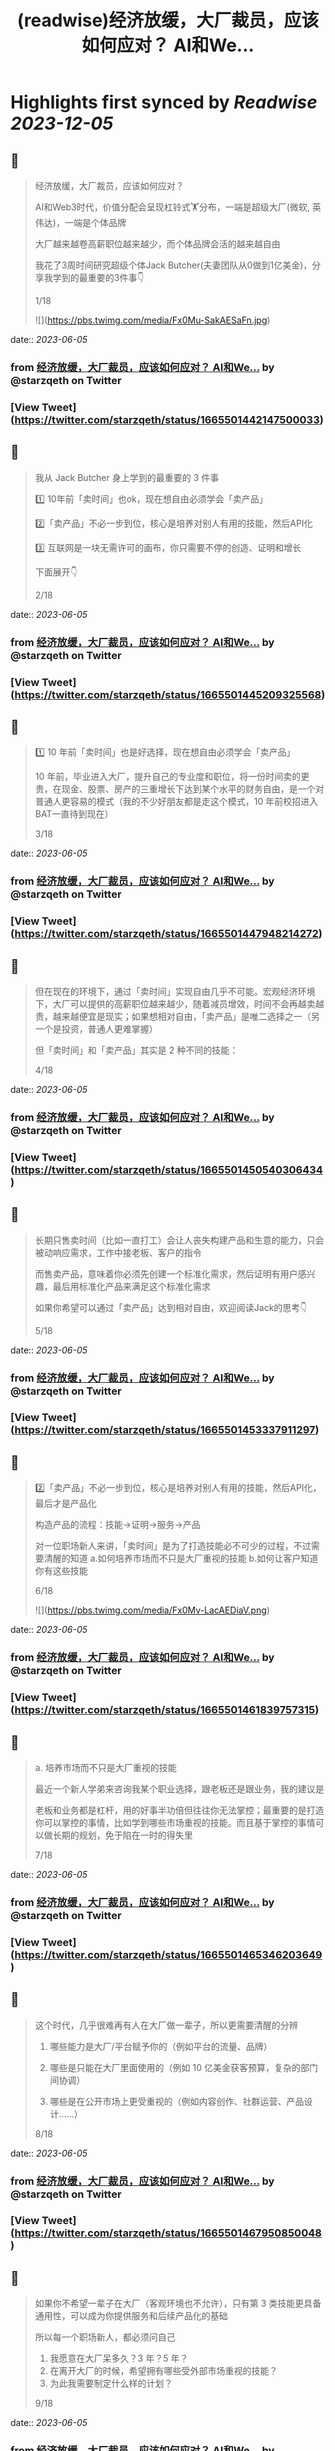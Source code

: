:PROPERTIES:
:title: (readwise)经济放缓，大厂裁员，应该如何应对？ AI和We...
:END:

:PROPERTIES:
:author: [[starzqeth on Twitter]]
:full-title: "经济放缓，大厂裁员，应该如何应对？ AI和We..."
:category: [[tweets]]
:url: https://twitter.com/starzqeth/status/1665501442147500033
:image-url: https://pbs.twimg.com/profile_images/1573915848384778241/pONOmFm3.jpg
:END:

* Highlights first synced by [[Readwise]] [[2023-12-05]]
** 📌
#+BEGIN_QUOTE
经济放缓，大厂裁员，应该如何应对？

AI和Web3时代，价值分配会呈现杠铃式🏋️分布，一端是超级大厂(微软, 英伟达)，一端是个体品牌

大厂越来越卷高薪职位越来越少，而个体品牌会活的越来越自由

我花了3周时间研究超级个体Jack Butcher(夫妻团队从0做到1亿美金)，分享我学到的最重要的3件事👇

1/18 

![](https://pbs.twimg.com/media/Fx0Mu-SakAESaFn.jpg) 
#+END_QUOTE
    date:: [[2023-06-05]]
*** from _经济放缓，大厂裁员，应该如何应对？ AI和We..._ by @starzqeth on Twitter
*** [View Tweet](https://twitter.com/starzqeth/status/1665501442147500033)
** 📌
#+BEGIN_QUOTE
我从 Jack Butcher 身上学到的最重要的 3 件事

1️⃣ 10年前「卖时间」也ok，现在想自由必须学会「卖产品」

2️⃣「卖产品」不必一步到位，核心是培养对别人有用的技能，然后API化

3️⃣ 互联网是一块无需许可的画布，你只需要不停的创造、证明和增长

下面展开👇

2/18 
#+END_QUOTE
    date:: [[2023-06-05]]
*** from _经济放缓，大厂裁员，应该如何应对？ AI和We..._ by @starzqeth on Twitter
*** [View Tweet](https://twitter.com/starzqeth/status/1665501445209325568)
** 📌
#+BEGIN_QUOTE
1️⃣ 10 年前「卖时间」也是好选择，现在想自由必须学会「卖产品」

10 年前，毕业进入大厂，提升自己的专业度和职位，将一份时间卖的更贵，在现金、股票、房产的三重增长下达到某个水平的财务自由，是一个对普通人更容易的模式（我的不少好朋友都是走这个模式，10 年前校招进入BAT一直待到现在）

3/18 
#+END_QUOTE
    date:: [[2023-06-05]]
*** from _经济放缓，大厂裁员，应该如何应对？ AI和We..._ by @starzqeth on Twitter
*** [View Tweet](https://twitter.com/starzqeth/status/1665501447948214272)
** 📌
#+BEGIN_QUOTE
但在现在的环境下，通过「卖时间」实现自由几乎不可能。宏观经济环境下，大厂可以提供的高薪职位越来越少，随着减员增效，时间不会再越卖越贵，越来越便宜是现实；如果想相对自由，「卖产品」是唯二选择之一（另一个是投资，普通人更难掌握）

但「卖时间」和「卖产品」其实是 2 种不同的技能：

4/18 
#+END_QUOTE
    date:: [[2023-06-05]]
*** from _经济放缓，大厂裁员，应该如何应对？ AI和We..._ by @starzqeth on Twitter
*** [View Tweet](https://twitter.com/starzqeth/status/1665501450540306434)
** 📌
#+BEGIN_QUOTE
长期只售卖时间（比如一直打工）会让人丧失构建产品和生意的能力，只会被动响应需求，工作中接老板、客户的指令

而售卖产品，意味着你必须先创建一个标准化需求，然后证明有用户感兴趣，最后用标准化产品来满足这个标准化需求

如果你希望可以通过「卖产品」达到相对自由，欢迎阅读Jack的思考👇

5/18 
#+END_QUOTE
    date:: [[2023-06-05]]
*** from _经济放缓，大厂裁员，应该如何应对？ AI和We..._ by @starzqeth on Twitter
*** [View Tweet](https://twitter.com/starzqeth/status/1665501453337911297)
** 📌
#+BEGIN_QUOTE
2️⃣「卖产品」不必一步到位，核心是培养对别人有用的技能，然后API化，最后才是产品化

构造产品的流程：技能→证明→服务→产品

对一位职场新人来讲，「卖时间」是为了打造技能必不可少的过程，不过需要清醒的知道
a.如何培养市场而不只是大厂重视的技能
b.如何让客户知道你有这些技能

6/18 

![](https://pbs.twimg.com/media/Fx0Mv-LacAEDiaV.png) 
#+END_QUOTE
    date:: [[2023-06-05]]
*** from _经济放缓，大厂裁员，应该如何应对？ AI和We..._ by @starzqeth on Twitter
*** [View Tweet](https://twitter.com/starzqeth/status/1665501461839757315)
** 📌
#+BEGIN_QUOTE
a. 培养市场而不只是大厂重视的技能

最近一个新人学弟来咨询我某个职业选择，跟老板还是跟业务，我的建议是

老板和业务都是杠杆，用的好事半功倍但往往你无法掌控；最重要的是打造你可以掌控的事情，比如学到哪些市场重视的技能。而且基于掌控的事情可以做长期的规划，免于陷在一时的得失里

7/18 
#+END_QUOTE
    date:: [[2023-06-05]]
*** from _经济放缓，大厂裁员，应该如何应对？ AI和We..._ by @starzqeth on Twitter
*** [View Tweet](https://twitter.com/starzqeth/status/1665501465346203649)
** 📌
#+BEGIN_QUOTE
这个时代，几乎很难再有人在大厂做一辈子，所以更需要清醒的分辨

1.  哪些能力是大厂/平台赋予你的（例如平台的流量、品牌）

2.  哪些是只能在大厂里面使用的（例如 10 亿美金获客预算，复杂的部门间协调）

3.  哪些是在公开市场上更受重视的（例如内容创作、社群运营、产品设计……）

8/18 
#+END_QUOTE
    date:: [[2023-06-05]]
*** from _经济放缓，大厂裁员，应该如何应对？ AI和We..._ by @starzqeth on Twitter
*** [View Tweet](https://twitter.com/starzqeth/status/1665501467950850048)
** 📌
#+BEGIN_QUOTE
如果你不希望一辈子在大厂（客观环境也不允许），只有第 3 类技能更具备通用性，可以成为你提供服务和后续产品化的基础

所以每一个职场新人，都必须问自己

1.  我愿意在大厂呆多久？3 年？5 年？
2.  在离开大厂的时候，希望拥有哪些受外部市场重视的技能？
3.  为此我需要制定什么样的计划？

9/18 
#+END_QUOTE
    date:: [[2023-06-05]]
*** from _经济放缓，大厂裁员，应该如何应对？ AI和We..._ by @starzqeth on Twitter
*** [View Tweet](https://twitter.com/starzqeth/status/1665501470656172032)
** 📌
#+BEGIN_QUOTE
b. 将自己变成API，让客户快速知道你有这些技能

可提供的价值 vs 客户可感知到的价值，中间往往有巨大的gap

随着远程工作比例的增加，我们（互联网上的）潜在客户也在增加，但同时面临挑战：如何在不见面的情况下，迅速让别人知道你可以提供哪些价值，如何帮他们实现目标

答案：将个人API化

10/18 

![](https://pbs.twimg.com/media/Fx0Mw9dakAIM38q.png) 
#+END_QUOTE
    date:: [[2023-06-05]]
*** from _经济放缓，大厂裁员，应该如何应对？ AI和We..._ by @starzqeth on Twitter
*** [View Tweet](https://twitter.com/starzqeth/status/1665501478130446336)
** 📌
#+BEGIN_QUOTE
就像发布工作证明可以说明个人能力一样，API文档旨在解释你可以胜任哪些事项

正如能清晰解释功能的API可以集成到无数应用程序中，如果你在这一方面做的很棒，就会源源不断的获得客户，获得证明进入一个上升的正循环

而不能解释自己所做的事情的人将错失大部分机会，同时抱怨客户不懂你的价值

11/18 
#+END_QUOTE
    date:: [[2023-06-05]]
*** from _经济放缓，大厂裁员，应该如何应对？ AI和We..._ by @starzqeth on Twitter
*** [View Tweet](https://twitter.com/starzqeth/status/1665501481754296320)
** 📌
#+BEGIN_QUOTE
实际上，不少朋友都已经意识到了这一点，钉钉/飞书的签名档上贴出了自己的《个人说明书》，本质上就是在给别人提供 API

3 步将自己变成API

1.  梳理出自己会哪些技能
2.  梳理出自己可以给别人提供哪些技能，创造什么价值
3.  这 2 者之间越接近，说明你的 API 越清晰

12/18 

![](https://pbs.twimg.com/media/Fx0MxlvaYAAvVpc.png) 
#+END_QUOTE
    date:: [[2023-06-05]]
*** from _经济放缓，大厂裁员，应该如何应对？ AI和We..._ by @starzqeth on Twitter
*** [View Tweet](https://twitter.com/starzqeth/status/1665501487957696512)
** 📌
#+BEGIN_QUOTE
3️⃣ 互联网是一块无需许可（Permissionless）的画布，你只需要不停的创造、证明和增长

Jack Butcher很喜欢web3的核心思想，Permissionless 这个词

这也是在互联网上开展生意最美妙的一点，你不需要任何人的许可，只需要

a.  不停的创造，证明你的独特技能
b.  证明你可以解决用户的真实问题

13/18 

![](https://pbs.twimg.com/media/Fx0MyBeagAET4Ib.jpg) 
#+END_QUOTE
    date:: [[2023-06-05]]
*** from _经济放缓，大厂裁员，应该如何应对？ AI和We..._ by @starzqeth on Twitter
*** [View Tweet](https://twitter.com/starzqeth/status/1665501503958945792)
** 📌
#+BEGIN_QUOTE
Jack Butcher 将其称为无需许可（Permissionless）的创造和证明

「没有客户？没问题。利用文化创造你的输出、方法或思维的例子。你不需要任何人许可，只需要证明」

「在社交网络上发布社会证明，并获得付费客户的认可。绝佳的强力引导」

14/18 

![](https://pbs.twimg.com/media/Fx0My7YagAAfgdK.jpg) 
#+END_QUOTE
    date:: [[2023-06-05]]
*** from _经济放缓，大厂裁员，应该如何应对？ AI和We..._ by @starzqeth on Twitter
*** [View Tweet](https://twitter.com/starzqeth/status/1665501513916227585)
** 📌
#+BEGIN_QUOTE
更进一步，Jack Butcher 提出了 The Permissionless Apprenticeship（无需许可的学徒）

实际上这是 Visualize Value 业务早期阶段最大的增长杠杆之一。Jack 向他最喜欢的思想家学习（比如纳瓦尔），免费为其制作视觉化名言。当这些名人喜欢时，会给你点赞、回复、转发，帮助你增长并积累声誉

15/18 

![](https://pbs.twimg.com/media/Fx0MzfraUAApOXi.jpg) 
#+END_QUOTE
    date:: [[2023-06-05]]
*** from _经济放缓，大厂裁员，应该如何应对？ AI和We..._ by @starzqeth on Twitter
*** [View Tweet](https://twitter.com/starzqeth/status/1665501521650524161)
** 📌
#+BEGIN_QUOTE
这件事情拥有巨大的好处。你得到一些东西，名人们得到一些东西，你的观众得到一些东西，名人们的观众也得到一些东西，形成正和游戏，创造出增量财富

既然是无需许可，那么每个人都可以这样去做

btw, Naval 「财富创造是正和游戏，寻求地位是零和游戏」的观点，也是启发Jack做Checks的灵感之一

16/18 
#+END_QUOTE
    date:: [[2023-06-05]]
*** from _经济放缓，大厂裁员，应该如何应对？ AI和We..._ by @starzqeth on Twitter
*** [View Tweet](https://twitter.com/starzqeth/status/1665501524636872704)
** 📌
#+BEGIN_QUOTE
AI和Web3时代，大厂之间的竞争会越来越激烈，能提供的高薪职位越来越少；另一方面个人开发者/个体企业家的生产力和话语权会越来越高，也会活的越来越自由

如果你不想一辈子待在大厂「卖时间」，欢迎阅读Jack Butcher关于打造产品的建议 https://t.co/Tty0fQs9UI

以及我关于建立个体品牌的思考

17/18 
#+END_QUOTE
    date:: [[2023-06-05]]
*** from _经济放缓，大厂裁员，应该如何应对？ AI和We..._ by @starzqeth on Twitter
*** [View Tweet](https://twitter.com/starzqeth/status/1665501527468027904)
** 📌
#+BEGIN_QUOTE
以上是这条🧵的全部了，希望对你有帮助

1.  请关注我@starzqeth，持续接收Web3和AI如何赋能个体品牌和企业的案例与思考
2.  请Retweet和Like第一条推文👇

18/18 
#+END_QUOTE
    date:: [[2023-06-05]]
*** from _经济放缓，大厂裁员，应该如何应对？ AI和We..._ by @starzqeth on Twitter
*** [View Tweet](https://twitter.com/starzqeth/status/1665501530701832193)
** 📌
#+BEGIN_QUOTE
Web3 和 AI 正在【民主化】生产关系和生产力，并【赋能】个体品牌和企业

如果你对以下话题感兴趣
· 下一代IP和个体品牌发展
· Web3 和 AI 如何为企业、创作者和消费者带来改变

欢迎加入 1,400+ 订阅的 Newsletter，获得我们对于 Web3 和 AI 赋能个体品牌和企业的案例与思考

https://t.co/ryqRJrWJOU 
#+END_QUOTE
    date:: [[2023-06-05]]
*** from _经济放缓，大厂裁员，应该如何应对？ AI和We..._ by @starzqeth on Twitter
*** [View Tweet](https://twitter.com/starzqeth/status/1665568215286845440)